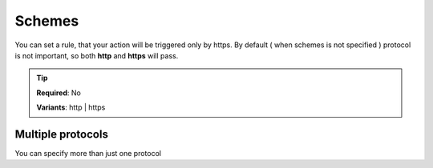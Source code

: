 .. ==================================================
.. FOR YOUR INFORMATION
.. --------------------------------------------------
.. -*- coding: utf-8 -*- with BOM.

.. _property:

===================================
Schemes
===================================

You can set a rule, that your action will be triggered only by https.
By default ( when schemes is not specified ) protocol is not important,
so both **http** and **https** will pass.

.. code-block:: yaml
   :linenos:
   :emphasize-lines: 4

   demo_clients-destroy:
     path:         api/demo/clients/{uid}
     controller:   LMS\Demo\Controller\ClientApiController::destroy
     schemes:      https
     requirements:
        uid:       \d+

.. tip::

    **Required**: No

    **Variants**: http | https

Multiple protocols
^^^^^^^^^^^^^^^^^^^

You can specify more than just one protocol

.. code-block:: yaml
   :linenos:
   :emphasize-lines: 4

   demo_clients-destroy:
      path:         api/demo/clients/{uid}
      controller:   LMS\Demo\Controller\ClientApiController::destroy
      schemes:      [http, https]
      requirements:
         uid:       \d+
